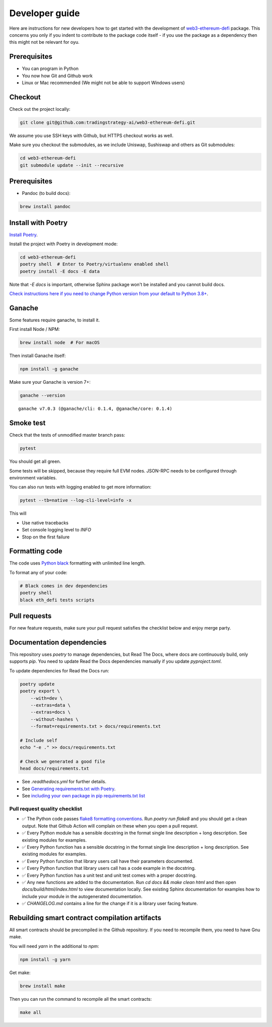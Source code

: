 Developer guide
===============

Here are instructions for new developers how to get started with the development of `web3-ethereum-defi <https://github.com/tradingstrategy-ai/web3-ethereum-defi>`_ package.
This concerns you only if you indent to contribute to the package code itself - if you use the package as a dependency then this might not be relevant for oyu.

Prerequisites
-------------

* You can program in Python
* You now how Git and Github work
* Linux or Mac recommended (We might not be able to support Windows users)

Checkout
--------

Check out the project locally:

.. code-block:: shell

    git clone git@github.com:tradingstrategy-ai/web3-ethereum-defi.git

We assume you use SSH keys with Github, but HTTPS checkout works as well.

Make sure you checkout the submodules, as we include Uniswap, Sushiswap and others as Git submodules:

.. code-block:: shell

   cd web3-ethereum-defi
   git submodule update --init --recursive

Prerequisites
-------------

* Pandoc (to build docs):

.. code-block:: shell

    brew install pandoc


Install with Poetry
-------------------

`Install Poetry <https://python-poetry.org/docs/#installation>`_.

Install the project with Poetry in development mode:

.. code-block:: shell

    cd web3-ethereum-defi
    poetry shell  # Enter to Poetry/virtualenv enabled shell
    poetry install -E docs -E data

Note that `-E docs` is important, otherwise Sphinx package won't be installed and you cannot build docs.

`Check instructions here if you need to change Python version from your default to Python 3.8+ <https://stackoverflow.com/questions/70064449/how-to-rebuild-poetry-environment-from-scratch-and-force-reinstall-everything/70064450#70064450>`_.

Ganache
-------

Some features require ganache, to install it.

First install Node / NPM:

.. code-block:: shell

     brew install node  # For macOS

Then install Ganache itself:

.. code-block:: shell

     npm install -g ganache

Make sure your Ganache is version 7+:

.. code-block:: shell

    ganache --version

::

    ganache v7.0.3 (@ganache/cli: 0.1.4, @ganache/core: 0.1.4)

Smoke test
----------

Check that the tests of unmodified master branch pass:

.. code-block:: shell

     pytest

You should get all green.

Some tests will be skipped, because they require full EVM nodes. JSON-RPC needs to be configured through environment variables.

You can also run tests with logging enabled to get more information:

.. code-block:: shell

    pytest --tb=native --log-cli-level=info -x

This will

- Use native tracebacks

- Set console logging level to `INFO`

- Stop on the first failure

Formatting code
---------------

The code uses `Python black <https://github.com/psf/black>`_ formatting with unlimited line length.

To format any of your code:

.. code-block:: shell

    # Black comes in dev dependencies
    poetry shell
    black eth_defi tests scripts

Pull requests
-------------

For new feature requests, make sure your pull request satisfies the checklist below and enjoy merge party.

Documentation dependencies
--------------------------

This repository uses `poetry` to manage dependencies, but Read The Docs,
where docs are continuously build, only supports `pip`.
You need to update Read the Docs dependencies manually
if you update `pyproject.toml`.

To update dependencies for Read the Docs run:

.. code-block:: shell

    poetry update
    poetry export \
        --with=dev \
        --extras=data \
        --extras=docs \
        --without-hashes \
        --format=requirements.txt > docs/requirements.txt

    # Include self
    echo "-e ." >> docs/requirements.txt

    # Check we generated a good file
    head docs/requirements.txt


- See `.readthedocs.yml` for further details.

- See `Generating requirements.txt with Poetry <https://testdriven.io/tips/eb1fb0f9-3547-4ca2-b2a8-1c037ba856d8/>`__.

- See `including your own package in pip requirements.txt list <https://stackoverflow.com/questions/51010251/what-does-e-in-requirements-txt-do>`__

Pull request quality checklist
~~~~~~~~~~~~~~~~~~~~~~~~~~~~~~

- ✅ The Python code passes `flake8 formatting conventions <https://flake8.pycqa.org/en/latest/>`_.
  Run `poetry run flake8` and you should get a clean output. Note that Github Action will complain on these
  when you open a pull request.

- ✅ Every Python module has a sensible docstring in the format single line description + long description.
  See existing modules for examples.

- ✅ Every Python function has a sensible docstring in the format single line description + long description.
  See existing modules for examples.

- ✅ Every Python function that library users call have their parameters documented.

- ✅ Every Python function that library users call has a code example in the docstring.

- ✅ Every Python function has a unit test and unit test comes with a proper docstring.

- ✅ Any new functions are added to the documentation. Run `cd docs && make clean html` and then open `docs/build/html/index.html`
  to view documentation locally. See existing Sphinx documentation for examples how to include your module in the autogenerated
  documentation.

- ✅ `CHANGELOG.md` contains a line for the change if it is a library user facing feature.


Rebuilding smart contract compilation artifacts
-----------------------------------------------

All smart contracts should be precompiled in the Github repository. If you need to recompile them, you need to have Gnu make.

You will need `yarn` in the additional to `npm`:

.. code-block:: shell

    npm install -g yarn

Get make:

.. code-block:: shell

    brew install make

Then you can run the command to recompile all the smart contracts:

.. code-block:: shell

    make all


